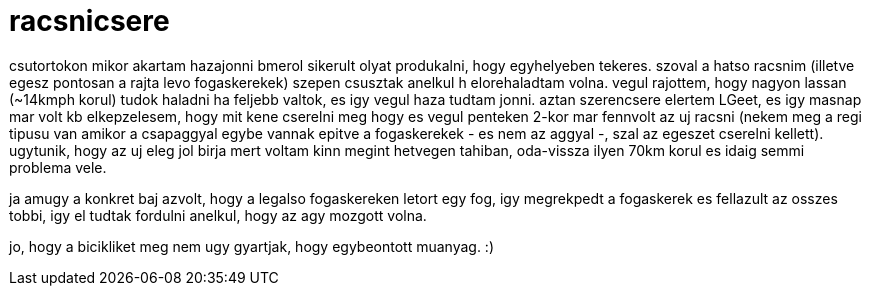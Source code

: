 = racsnicsere

:slug: racsnicsere
:category: bringa
:tags: hu
:date: 2008-09-21T22:47:34Z
++++
<p>csutortokon mikor akartam hazajonni bmerol sikerult olyat produkalni, hogy egyhelyeben tekeres. szoval a hatso racsnim (illetve egesz pontosan a rajta levo fogaskerekek) szepen csusztak anelkul h elorehaladtam volna. vegul rajottem, hogy nagyon lassan (~14kmph korul) tudok haladni ha feljebb valtok, es igy vegul haza tudtam jonni. aztan szerencsere elertem LGeet, es igy masnap mar volt kb elkepzelesem, hogy mit kene cserelni meg hogy es vegul penteken 2-kor mar fennvolt az uj racsni (nekem meg a regi tipusu van amikor a csapaggyal egybe vannak epitve a fogaskerekek - es nem az aggyal -, szal az egeszet cserelni kellett). ugytunik, hogy az uj eleg jol birja mert voltam kinn megint hetvegen tahiban, oda-vissza ilyen 70km korul es idaig semmi problema vele.</p><p>ja amugy a konkret baj azvolt, hogy a legalso fogaskereken letort egy fog, igy megrekpedt a fogaskerek es fellazult az osszes tobbi, igy el tudtak fordulni anelkul, hogy az agy mozgott volna.</p><p>jo, hogy a bicikliket meg nem ugy gyartjak, hogy egybeontott muanyag. :)</p>
++++
